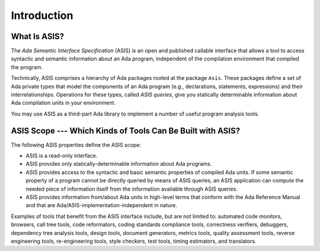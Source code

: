 .. _Introduction:

************
Introduction
************


What Is ASIS?
=============

The *Ada Semantic Interface Specification* (ASIS) is an open and
published callable interface that
allows a tool to access syntactic and semantic information about an
Ada program, independent of the compilation environment that compiled the
program.

.. index:: Asis package

.. index:: ASIS queries

Technically, ASIS comprises a hierarchy of Ada packages rooted
at the package ``Asis``.
These
packages define a set of Ada private types that model the components of an Ada program
(e.g., declarations, statements, expressions)
and their interrelationships. Operations for these types, called
*ASIS queries*, give you statically determinable information about
Ada compilation units in your environment.

You may use ASIS as a third-part Ada library to implement a number of useful
program analysis tools.

ASIS Scope --- Which Kinds of Tools Can Be Built with ASIS?
================================================================

The following ASIS properties define the ASIS scope:

*
  ASIS is a read-only interface.

*
  ASIS provides only statically-determinable information about Ada programs.

  .. index:: ASIS queries

*
  ASIS provides access to the syntactic and basic semantic properties of compiled
  Ada units. If some semantic property of a program cannot be directly
  queried by means of ASIS queries, an ASIS application can compute the needed
  piece of information itself from the information available through ASIS
  queries.

*
  ASIS provides
  information from/about Ada units in high-level terms that
  conform with the Ada Reference Manual and that are
  Ada/ASIS-implementation-independent in nature.

.. index:: Tools (that can use ASIS)

Examples of tools that benefit from the ASIS interface include, but are not
limited to: automated code monitors, browsers, call tree tools, code
reformators, coding standards compliance tools, correctness verifiers,
debuggers, dependency tree analysis tools, design tools, document generators,
metrics tools, quality assessment tools, reverse engineering tools,
re-engineering tools, style checkers, test tools, timing estimators, and
translators.
